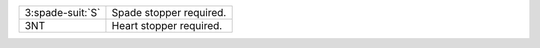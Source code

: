 .. table::
    :widths: auto

    +--------------------+-------------------------+
    | 3\ :spade-suit:`S` | Spade stopper required. |
    +--------------------+-------------------------+
    | 3NT                | Heart stopper required. |
    +--------------------+-------------------------+
